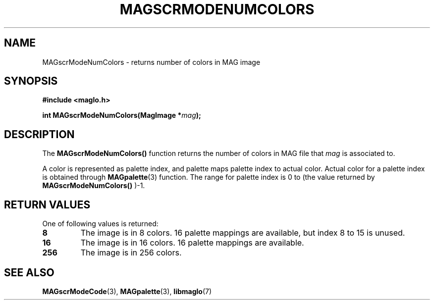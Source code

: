 .TH MAGSCRMODENUMCOLORS 3 2008-11-29 "libmaglo 0.99" "libmaglo Programmer's Manual"
.SH NAME
MAGscrModeNumColors \- returns number of colors in MAG image
.SH SYNOPSIS
.nf
.B #include <maglo.h>
.sp
.BI "int MAGscrModeNumColors(MagImage *" mag ");"
.fi
.SH DESCRIPTION
.LP
The 
.B MAGscrModeNumColors()
function returns the number of colors in MAG file that \fImag\fP is
associated to.
.LP
A color is represented as palette index, and palette maps palette index to
actual color. Actual color for a palette index is obtained through
.BR MAGpalette (3)
function. The range for palette index is 0 to (the value returned by
.B MAGscrModeNumColors()
)-1.
.SH RETURN VALUES
.LP
One of following values is returned:
.TP
.B 8
The image is in 8 colors. 16 palette mappings are available, but index 8 to 15
is unused.
.TP
.B 16
The image is in 16 colors. 16 palette mappings are available.
.TP
.B 256
The image is in 256 colors.
.SH SEE ALSO
.BR MAGscrModeCode (3),
.BR MAGpalette (3),
.BR libmaglo (7)
